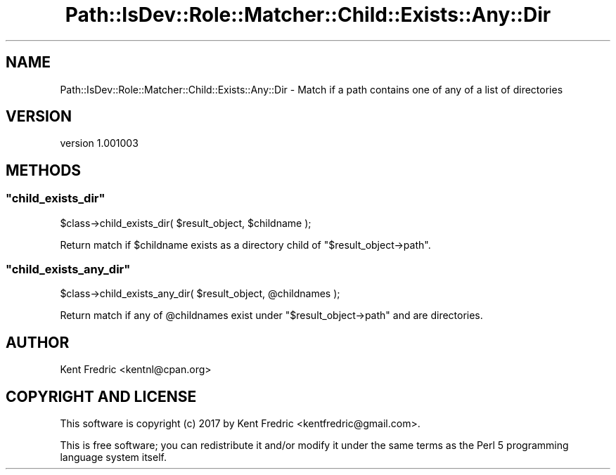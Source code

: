 .\" -*- mode: troff; coding: utf-8 -*-
.\" Automatically generated by Pod::Man 5.01 (Pod::Simple 3.43)
.\"
.\" Standard preamble:
.\" ========================================================================
.de Sp \" Vertical space (when we can't use .PP)
.if t .sp .5v
.if n .sp
..
.de Vb \" Begin verbatim text
.ft CW
.nf
.ne \\$1
..
.de Ve \" End verbatim text
.ft R
.fi
..
.\" \*(C` and \*(C' are quotes in nroff, nothing in troff, for use with C<>.
.ie n \{\
.    ds C` ""
.    ds C' ""
'br\}
.el\{\
.    ds C`
.    ds C'
'br\}
.\"
.\" Escape single quotes in literal strings from groff's Unicode transform.
.ie \n(.g .ds Aq \(aq
.el       .ds Aq '
.\"
.\" If the F register is >0, we'll generate index entries on stderr for
.\" titles (.TH), headers (.SH), subsections (.SS), items (.Ip), and index
.\" entries marked with X<> in POD.  Of course, you'll have to process the
.\" output yourself in some meaningful fashion.
.\"
.\" Avoid warning from groff about undefined register 'F'.
.de IX
..
.nr rF 0
.if \n(.g .if rF .nr rF 1
.if (\n(rF:(\n(.g==0)) \{\
.    if \nF \{\
.        de IX
.        tm Index:\\$1\t\\n%\t"\\$2"
..
.        if !\nF==2 \{\
.            nr % 0
.            nr F 2
.        \}
.    \}
.\}
.rr rF
.\" ========================================================================
.\"
.IX Title "Path::IsDev::Role::Matcher::Child::Exists::Any::Dir 3pm"
.TH Path::IsDev::Role::Matcher::Child::Exists::Any::Dir 3pm 2017-03-09 "perl v5.38.2" "User Contributed Perl Documentation"
.\" For nroff, turn off justification.  Always turn off hyphenation; it makes
.\" way too many mistakes in technical documents.
.if n .ad l
.nh
.SH NAME
Path::IsDev::Role::Matcher::Child::Exists::Any::Dir \- Match if a path contains one of any of a list of directories
.SH VERSION
.IX Header "VERSION"
version 1.001003
.SH METHODS
.IX Header "METHODS"
.ie n .SS """child_exists_dir"""
.el .SS \f(CWchild_exists_dir\fP
.IX Subsection "child_exists_dir"
.Vb 1
\&    $class\->child_exists_dir( $result_object, $childname );
.Ve
.PP
Return match if \f(CW$childname\fR exists as a directory child of \f(CW\*(C`$result_object\->path\*(C'\fR.
.ie n .SS """child_exists_any_dir"""
.el .SS \f(CWchild_exists_any_dir\fP
.IX Subsection "child_exists_any_dir"
.Vb 1
\&    $class\->child_exists_any_dir( $result_object, @childnames );
.Ve
.PP
Return match if any of \f(CW@childnames\fR exist under \f(CW\*(C`$result_object\->path\*(C'\fR and are directories.
.SH AUTHOR
.IX Header "AUTHOR"
Kent Fredric <kentnl@cpan.org>
.SH "COPYRIGHT AND LICENSE"
.IX Header "COPYRIGHT AND LICENSE"
This software is copyright (c) 2017 by Kent Fredric <kentfredric@gmail.com>.
.PP
This is free software; you can redistribute it and/or modify it under
the same terms as the Perl 5 programming language system itself.
